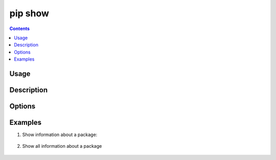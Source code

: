 .. _`pip show`:

========
pip show
========

.. contents::


Usage
=====

.. tabs::

   .. group-tab:: Unix/macOS

      .. pip-command-usage:: show "python -m pip"

   .. group-tab:: Windows

      .. pip-command-usage:: show "py -m pip"


Description
===========

.. pip-command-description:: show


Options
=======

.. pip-command-options:: show


Examples
========

#. Show information about a package:

    .. tabs::

      .. group-tab:: Unix/macOS

        .. code-block:: shell

          $ python -m pip show sphinx
          Name: Sphinx
          Version: 1.4.5
          Summary: Python documentation generator
          Home-page: http://sphinx-doc.org/
          Author: Georg Brandl
          Author-email: georg@python.org
          License: BSD
          Location: /my/env/lib/python2.7/site-packages
          Requires: docutils, snowballstemmer, alabaster, Pygments, imagesize, Jinja2, babel, six

      .. group-tab:: Windows

        .. code-block:: shell

          C:\> py -m pip show sphinx
          Name: Sphinx
          Version: 1.4.5
          Summary: Python documentation generator
          Home-page: http://sphinx-doc.org/
          Author: Georg Brandl
          Author-email: georg@python.org
          License: BSD
          Location: /my/env/lib/python2.7/site-packages
          Requires: docutils, snowballstemmer, alabaster, Pygments, imagesize, Jinja2, babel, six

#. Show all information about a package

    .. tabs::

      .. group-tab:: Unix/macOS

        .. code-block:: shell

          $ python -m pip show --verbose sphinx
          Name: Sphinx
          Version: 1.4.5
          Summary: Python documentation generator
          Home-page: http://sphinx-doc.org/
          Author: Georg Brandl
          Author-email: georg@python.org
          License: BSD
          Location: /my/env/lib/python2.7/site-packages
          Requires: docutils, snowballstemmer, alabaster, Pygments, imagesize, Jinja2, babel, six
          Metadata-Version: 2.0
          Installer:
          Classifiers:
            Development Status :: 5 - Production/Stable
            Environment :: Console
            Environment :: Web Environment
            Intended Audience :: Developers
            Intended Audience :: Education
            License :: OSI Approved :: BSD License
            Operating System :: OS Independent
            Programming Language :: Python
            Programming Language :: Python :: 2
            Programming Language :: Python :: 3
            Framework :: Sphinx
            Framework :: Sphinx :: Extension
            Framework :: Sphinx :: Theme
            Topic :: Documentation
            Topic :: Documentation :: Sphinx
            Topic :: Text Processing
            Topic :: Utilities
          Entry-points:
            [console_scripts]
            sphinx-apidoc = sphinx.apidoc:main
            sphinx-autogen = sphinx.ext.autosummary.generate:main
            sphinx-build = sphinx:main
            sphinx-quickstart = sphinx.quickstart:main
            [distutils.commands]
            build_sphinx = sphinx.setup_command:BuildDoc

      .. group-tab:: Windows

        .. code-block:: shell

          C:\> py -m pip show --verbose sphinx
          Name: Sphinx
          Version: 1.4.5
          Summary: Python documentation generator
          Home-page: http://sphinx-doc.org/
          Author: Georg Brandl
          Author-email: georg@python.org
          License: BSD
          Location: /my/env/lib/python2.7/site-packages
          Requires: docutils, snowballstemmer, alabaster, Pygments, imagesize, Jinja2, babel, six
          Metadata-Version: 2.0
          Installer:
          Classifiers:
            Development Status :: 5 - Production/Stable
            Environment :: Console
            Environment :: Web Environment
            Intended Audience :: Developers
            Intended Audience :: Education
            License :: OSI Approved :: BSD License
            Operating System :: OS Independent
            Programming Language :: Python
            Programming Language :: Python :: 2
            Programming Language :: Python :: 3
            Framework :: Sphinx
            Framework :: Sphinx :: Extension
            Framework :: Sphinx :: Theme
            Topic :: Documentation
            Topic :: Documentation :: Sphinx
            Topic :: Text Processing
            Topic :: Utilities
          Entry-points:
            [console_scripts]
            sphinx-apidoc = sphinx.apidoc:main
            sphinx-autogen = sphinx.ext.autosummary.generate:main
            sphinx-build = sphinx:main
            sphinx-quickstart = sphinx.quickstart:main
            [distutils.commands]
            build_sphinx = sphinx.setup_command:BuildDoc
